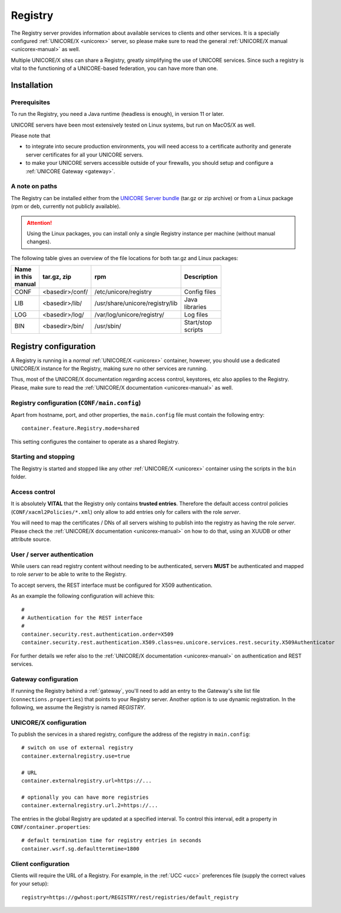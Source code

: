 .. _registry:

Registry 
********

The Registry server provides information about available services to clients and other 
services. It is a specially configured :ref:`UNICORE/X <unicorex>` server, so please make sure 
to read the general :ref:`UNICORE/X manual <unicorex-manual>` as well.

Multiple UNICORE/X sites can share a Registry, greatly simplifying the use of UNICORE services. 
Since such a registry is vital to the functioning of a UNICORE-based federation, you can have 
more than one.


|install-img| Installation
--------------------------

.. |install-img| image:: ../../_static/installer.png
	:height: 32px
	:align: middle

Prerequisites
~~~~~~~~~~~~~ 

To run the Registry, you need a Java runtime (headless is enough), in version 11 or later.

UNICORE servers have been most extensively tested on Linux systems, but run on MacOS/X as well.

Please note that

- to integrate into secure production environments, you will need access to a certificate 
  authority and generate server certificates for all your UNICORE servers.

- to make your UNICORE servers accessible outside of your firewalls,
  you should setup and configure a :ref:`UNICORE Gateway <gateway>`.


A note on paths
~~~~~~~~~~~~~~~

The Registry can be installed either from the `UNICORE Server bundle  
<https://github.com/UNICORE-EU/server-bundle/releases>`_ (tar.gz or zip archive)
or from a Linux package (rpm or deb, currently not publicly available).


.. attention::

  Using the Linux packages, you can install only a single Registry instance per machine 
  (without manual changes).

The following table gives an overview of the file locations for both
tar.gz and Linux packages:

.. table::
 :width: 100
 :widths: 15 20 40 25
 :class: tight-table
 
 +---------+--------------------+-----------------------------------+----------------+
 | Name in | tar.gz,  zip       | rpm                               | Description    |
 | this    |                    |                                   |                |
 | manual  |                    |                                   |                |
 +=========+====================+===================================+================+
 | CONF    | <basedir>/conf/    | /etc/unicore/registry             | Config files   |
 +---------+--------------------+-----------------------------------+----------------+
 | LIB     | <basedir>/lib/     | /usr/share/unicore/registry/lib   | Java libraries |
 +---------+--------------------+-----------------------------------+----------------+
 | LOG     | <basedir>/log/     | /var/log/unicore/registry/        | Log files      |
 +---------+--------------------+-----------------------------------+----------------+
 | BIN     | <basedir>/bin/     | /usr/sbin/                        | Start/stop     |
 |         |                    |                                   | scripts        |
 +---------+--------------------+-----------------------------------+----------------+


|config-img| Registry configuration
-----------------------------------

.. |config-img| image:: ../../_static/configuration.png
	:height: 32px
	:align: middle


A Registry is running in a *normal* :ref:`UNICORE/X <unicorex>` container, however, you
should use a dedicated UNICORE/X instance for the Registry, making sure no other services 
are running.

Thus, most of the UNICORE/X documentation regarding access control, keystores, etc also applies 
to the Registry. Please, make sure to read the :ref:`UNICORE/X documentation <unicorex-manual>` 
as well.


Registry configuration (``CONF/main.config``)
~~~~~~~~~~~~~~~~~~~~~~~~~~~~~~~~~~~~~~~~~~~~

Apart from hostname, port, and other properties, the ``main.config`` file must contain the
following entry::

 container.feature.Registry.mode=shared

This setting configures the container to operate as a shared Registry.


Starting and stopping
~~~~~~~~~~~~~~~~~~~~~

The Registry is started and stopped like any other 
:ref:`UNICORE/X <unicorex>` container using the scripts in the ``bin`` folder.

.. _access-control:

Access control
~~~~~~~~~~~~~~

It is absolutely **VITAL** that the Registry only contains **trusted
entries**. Therefore the default access control policies (``CONF/xacml2Policies/*.xml``)
only allow to add entries only for callers with the role *server*.

You will need to map the certificates / DNs of all servers wishing to publish into the registry
as having the role *server*.  Please check the :ref:`UNICORE/X documentation <unicorex-manual>`
on how to do that, using an XUUDB or other attribute source.


User / server authentication
~~~~~~~~~~~~~~~~~~~~~~~~~~~~

While users can read registry content without needing to be authenticated,
servers **MUST** be authenticated and mapped to role *server* to be able
to write to the Registry.

To accept servers, the REST interface must be configured for X509
authentication.

As an example the following configuration will achieve this::

  #
  # Authentication for the REST interface
  #
  container.security.rest.authentication.order=X509
  container.security.rest.authentication.X509.class=eu.unicore.services.rest.security.X509Authenticator


For further details we refer also to the :ref:`UNICORE/X documentation <unicorex-manual>` on
authentication and REST services.


Gateway configuration
~~~~~~~~~~~~~~~~~~~~~

If running the Registry behind a :ref:`gateway`, you'll need to add an entry
to the Gateway's site list file (``connections.properties``) that points
to your Registry server. Another option is to use dynamic
registration. In the following, we assume the Registry is named
*REGISTRY*.


UNICORE/X configuration
~~~~~~~~~~~~~~~~~~~~~~~

To publish the services in a shared registry, configure the
address of the registry in ``main.config``::

  # switch on use of external registry 
  container.externalregistry.use=true
  
  # URL
  container.externalregistry.url=https://...
  
  # optionally you can have more registries
  container.externalregistry.url.2=https://...

The entries in the global Registry are updated at a specified
interval. To control this interval, edit a property in
``CONF/container.properties``::

  # default termination time for registry entries in seconds
  container.wsrf.sg.defaulttermtime=1800

  
Client configuration
~~~~~~~~~~~~~~~~~~~~

Clients will require the URL of a Registry.
For example, in the :ref:`UCC <ucc>` preferences file (supply the correct 
values for your setup)::

  registry=https://gwhost:port/REGISTRY/rest/registries/default_registry

.. raw:: html

   <hr>
